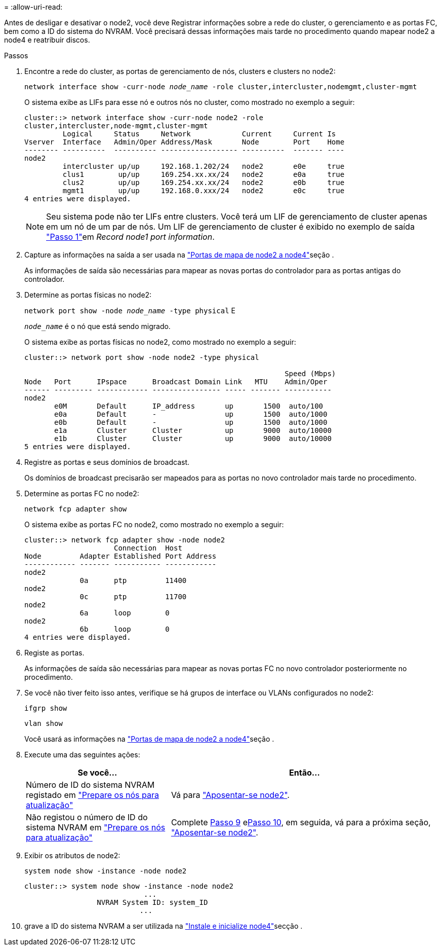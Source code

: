 = 
:allow-uri-read: 


Antes de desligar e desativar o node2, você deve Registrar informações sobre a rede do cluster, o gerenciamento e as portas FC, bem como a ID do sistema do NVRAM. Você precisará dessas informações mais tarde no procedimento quando mapear node2 a node4 e reatribuir discos.

.Passos
. Encontre a rede do cluster, as portas de gerenciamento de nós, clusters e clusters no node2:
+
`network interface show -curr-node _node_name_ -role cluster,intercluster,nodemgmt,cluster-mgmt`

+
O sistema exibe as LIFs para esse nó e outros nós no cluster, como mostrado no exemplo a seguir:

+
[listing]
----
cluster::> network interface show -curr-node node2 -role
cluster,intercluster,node-mgmt,cluster-mgmt
         Logical     Status     Network            Current     Current Is
Vserver  Interface   Admin/Oper Address/Mask       Node        Port    Home
-------- ----------  ---------- ------------------ ----------  ------- ----
node2
         intercluster up/up     192.168.1.202/24   node2       e0e     true
         clus1        up/up     169.254.xx.xx/24   node2       e0a     true
         clus2        up/up     169.254.xx.xx/24   node2       e0b     true
         mgmt1        up/up     192.168.0.xxx/24   node2       e0c     true
4 entries were displayed.
----
+

NOTE: Seu sistema pode não ter LIFs entre clusters. Você terá um LIF de gerenciamento de cluster apenas em um nó de um par de nós. Um LIF de gerenciamento de cluster é exibido no exemplo de saída link:record_node1_information.html#step1["Passo 1"]em _Record node1 port information_.

. Capture as informações na saída a ser usada na link:map_ports_node2_node4.html["Portas de mapa de node2 a node4"]seção .
+
As informações de saída são necessárias para mapear as novas portas do controlador para as portas antigas do controlador.

. Determine as portas físicas no node2:
+
`network port show -node _node_name_ -type physical` E

+
`_node_name_` é o nó que está sendo migrado.

+
O sistema exibe as portas físicas no node2, como mostrado no exemplo a seguir:

+
[listing]
----
cluster::> network port show -node node2 -type physical

                                                             Speed (Mbps)
Node   Port      IPspace      Broadcast Domain Link   MTU    Admin/Oper
------ --------- ------------ ---------------- ----- ------- -----------
node2
       e0M       Default      IP_address       up       1500  auto/100
       e0a       Default      -                up       1500  auto/1000
       e0b       Default      -                up       1500  auto/1000
       e1a       Cluster      Cluster          up       9000  auto/10000
       e1b       Cluster      Cluster          up       9000  auto/10000
5 entries were displayed.
----
. Registre as portas e seus domínios de broadcast.
+
Os domínios de broadcast precisarão ser mapeados para as portas no novo controlador mais tarde no procedimento.

. Determine as portas FC no node2:
+
`network fcp adapter show`

+
O sistema exibe as portas FC no node2, como mostrado no exemplo a seguir:

+
[listing]
----
cluster::> network fcp adapter show -node node2
                     Connection  Host
Node         Adapter Established Port Address
------------ ------- ----------- ------------
node2
             0a      ptp         11400
node2
             0c      ptp         11700
node2
             6a      loop        0
node2
             6b      loop        0
4 entries were displayed.
----
. Registe as portas.
+
As informações de saída são necessárias para mapear as novas portas FC no novo controlador posteriormente no procedimento.

. Se você não tiver feito isso antes, verifique se há grupos de interface ou VLANs configurados no node2:
+
`ifgrp show`

+
`vlan show`

+
Você usará as informações na link:map_ports_node2_node4.html["Portas de mapa de node2 a node4"]seção .

. Execute uma das seguintes ações:
+
[cols="35,65"]
|===
| Se você... | Então... 


| Número de ID do sistema NVRAM registado em link:prepare_nodes_for_upgrade.html["Prepare os nós para atualização"] | Vá para link:retire_node2.html["Aposentar-se node2"]. 


| Não registou o número de ID do sistema NVRAM em link:prepare_nodes_for_upgrade.html["Prepare os nós para atualização"] | Complete <<man_record_2_step9,Passo 9>> e<<man_record_2_step10,Passo 10>>, em seguida, vá para a próxima seção, link:retire_node2.html["Aposentar-se node2"]. 
|===
. [[man_record_2_step9]]Exibir os atributos de node2:
+
`system node show -instance -node node2`

+
[listing]
----
cluster::> system node show -instance -node node2
                            ...
                 NVRAM System ID: system_ID
                           ...
----
. [[man_record_2_step10]]grave a ID do sistema NVRAM a ser utilizada na link:install_boot_node4.html["Instale e inicialize node4"]secção .

